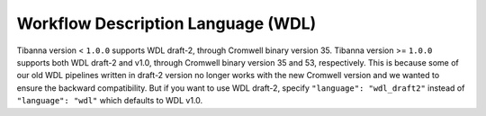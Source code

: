 ===================================
Workflow Description Language (WDL)
===================================

Tibanna version < ``1.0.0`` supports WDL draft-2, through Cromwell binary version 35. Tibanna version >= ``1.0.0`` supports both WDL draft-2 and v1.0, through Cromwell binary version 35 and 53, respectively. This is because some of our old WDL pipelines written in draft-2 version no longer works with the new Cromwell version and we wanted to ensure the backward compatibility. But if you want to use WDL draft-2, specify ``"language": "wdl_draft2"`` instead of ``"language": "wdl"`` which defaults to WDL v1.0.

